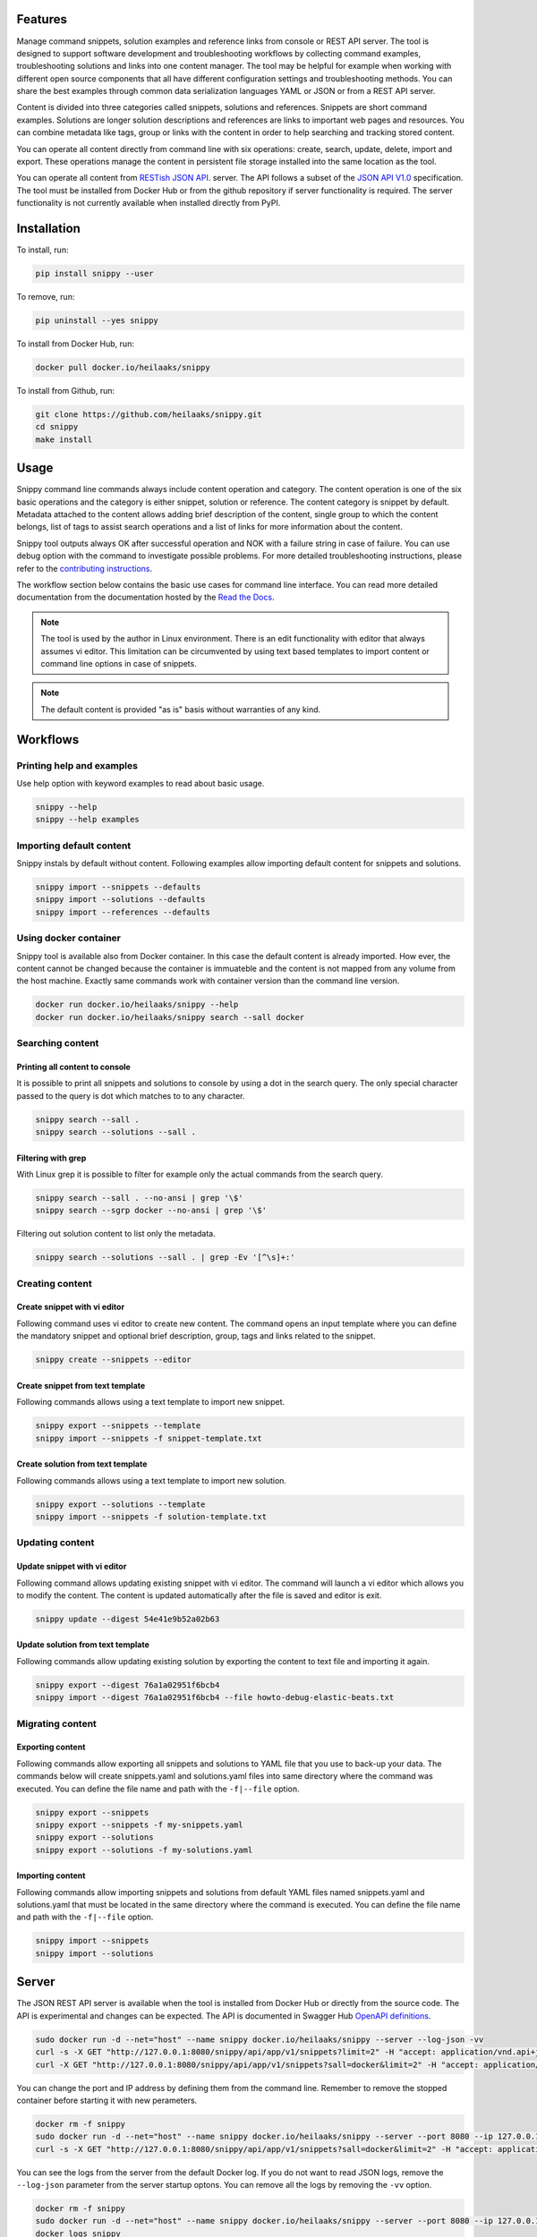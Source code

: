|badge-pypiv| |badge-pys| |badge-pyv| |badge-cov| |badge-docs| |badge-build|

Features
========

Manage command snippets, solution examples and reference links from console
or REST API server. The tool is designed to support software development and
troubleshooting workflows by collecting command examples, troubleshooting
solutions and links into one content manager. The tool may be helpful for
example when working with different open source components that all have
different configuration settings and troubleshooting methods. You can share
the best examples through common data serialization languages YAML or JSON
or from a REST API server.

Content is divided into three categories called snippets, solutions and
references. Snippets are short command examples. Solutions are longer
solution descriptions and references are links to important web pages and
resources. You can combine metadata like tags, group or links with the
content in order to help searching and tracking stored content.

You can operate all content directly from command line with six operations:
create, search, update, delete, import and export. These operations manage
the content in persistent file storage installed into the same location as
the tool.

You can operate all content from `RESTish JSON API`_. server. The API follows
a subset of the `JSON API V1.0`_ specification. The tool must be installed
from Docker Hub or from the github repository if server functionality is
required. The server functionality is not currently available when installed
directly from PyPI.

.. image:: https://asciinema.org/a/MEpDOPZLqDMySq7hwXGhCOliV.png
    :target: https://asciinema.org/a/MEpDOPZLqDMySq7hwXGhCOliV
    :alt: Snippy in action!

Installation
============

To install, run:

.. code:: text

    pip install snippy --user

To remove, run:

.. code:: text

    pip uninstall --yes snippy

To install from Docker Hub, run:

.. code:: text

    docker pull docker.io/heilaaks/snippy

To install from Github, run:

.. code-block:: text

    git clone https://github.com/heilaaks/snippy.git
    cd snippy
    make install

Usage
=====

Snippy command line commands always include content operation and category.
The content operation is one of the six basic operations and the category is
either snippet, solution or reference. The content category is snippet by
default. Metadata attached to the content allows adding brief description of
the content, single group to which the content belongs, list of tags to
assist search operations and a list of links for more information about the
content.

Snippy tool outputs always OK after successful operation and NOK with a failure
string in case of failure. You can use debug option with the command to
investigate possible problems. For more detailed troubleshooting instructions,
please refer to the `contributing instructions`_.

The workflow section below contains the basic use cases for command line
interface. You can read more detailed documentation from the documentation
hosted by the `Read the Docs`_.

.. note::

   The tool is used by the author in Linux environment. There is an edit
   functionality with editor that always assumes vi editor. This limitation
   can be circumvented by using text based templates to import content or
   command line options in case of snippets.

.. note::

   The default content is provided "as is" basis without warranties of any
   kind.

Workflows
=========

Printing help and examples
--------------------------

Use help option with keyword examples to read about basic usage.

.. code-block:: text

   snippy --help
   snippy --help examples

Importing default content
-------------------------

Snippy instals by default without content. Following examples allow importing
default content for snippets and solutions.

.. code-block:: text

   snippy import --snippets --defaults
   snippy import --solutions --defaults
   snippy import --references --defaults

Using docker container
----------------------

Snippy tool is available also from Docker container. In this case the default
content is already imported. How ever, the content cannot be changed because
the container is immuateble and the content is not mapped from any volume from
the host machine. Exactly same commands work with container version than the
command line version.

.. code-block:: text

   docker run docker.io/heilaaks/snippy --help
   docker run docker.io/heilaaks/snippy search --sall docker

Searching content
-----------------

Printing all content to console
~~~~~~~~~~~~~~~~~~~~~~~~~~~~~~~

It is possible to print all snippets and solutions to console by using a dot
in the search query. The only special character passed to the query is dot
which matches to to any character.

.. code-block:: text

   snippy search --sall .
   snippy search --solutions --sall .

Filtering with grep
~~~~~~~~~~~~~~~~~~~

With Linux grep it is possible to filter for example only the actual commands
from the search query.

.. code-block:: text

   snippy search --sall . --no-ansi | grep '\$'
   snippy search --sgrp docker --no-ansi | grep '\$'

Filtering out solution content to list only the metadata.

.. code-block:: text

   snippy search --solutions --sall . | grep -Ev '[^\s]+:'

Creating content
----------------

Create snippet with vi editor
~~~~~~~~~~~~~~~~~~~~~~~~~~~~~

Following command uses vi editor to create new content. The command opens an
input template where you can define the mandatory snippet and optional brief
description, group, tags and links related to the snippet.

.. code-block:: text

   snippy create --snippets --editor

Create snippet from text template
~~~~~~~~~~~~~~~~~~~~~~~~~~~~~~~~~

Following commands allows using a text template to import new snippet.

.. code-block:: text

   snippy export --snippets --template
   snippy import --snippets -f snippet-template.txt

Create solution from text template
~~~~~~~~~~~~~~~~~~~~~~~~~~~~~~~~~~

Following commands allows using a text template to import new solution.

.. code-block:: text

   snippy export --solutions --template
   snippy import --snippets -f solution-template.txt

Updating content
----------------

Update snippet with vi editor
~~~~~~~~~~~~~~~~~~~~~~~~~~~~~

Following command allows updating existing snippet with vi editor. The command
will launch a vi editor which allows you to modify the content. The content is
updated automatically after the file is saved and editor is exit.

.. code-block:: text

   snippy update --digest 54e41e9b52a02b63

Update solution from text template
~~~~~~~~~~~~~~~~~~~~~~~~~~~~~~~~~~

Following commands allow updating existing solution by exporting the content
to text file and importing it again.

.. code-block:: text

   snippy export --digest 76a1a02951f6bcb4
   snippy import --digest 76a1a02951f6bcb4 --file howto-debug-elastic-beats.txt

Migrating content
-----------------

Exporting content
~~~~~~~~~~~~~~~~~

Following commands allow exporting all snippets and solutions to YAML file that
you use to back-up your data. The commands below will create snippets.yaml and
solutions.yaml files into same directory where the command was executed. You can
define the file name and path with the ``-f|--file`` option.

.. code-block:: text

   snippy export --snippets
   snippy export --snippets -f my-snippets.yaml
   snippy export --solutions
   snippy export --solutions -f my-solutions.yaml

Importing content
~~~~~~~~~~~~~~~~~

Following commands allow importing snippets and solutions from default YAML files
named snippets.yaml and solutions.yaml that must be located in the same directory
where the command is executed. You can define the file name and path with the
``-f|--file`` option.

.. code-block:: text

   snippy import --snippets
   snippy import --solutions

Server
======

The JSON REST API server is available when the tool is installed from Docker
Hub or directly from the source code. The API is experimental and changes can
be expected. The API is documented in Swagger Hub `OpenAPI definitions`_.

.. code-block:: text

   sudo docker run -d --net="host" --name snippy docker.io/heilaaks/snippy --server --log-json -vv
   curl -s -X GET "http://127.0.0.1:8080/snippy/api/app/v1/snippets?limit=2" -H "accept: application/vnd.api+json"
   curl -X GET "http://127.0.0.1:8080/snippy/api/app/v1/snippets?sall=docker&limit=2" -H "accept: application/vnd.api+json"

You can change the port and IP address by defining them from the command
line. Remember to remove the stopped container before starting it with new
perameters.

.. code-block:: text

   docker rm -f snippy
   sudo docker run -d --net="host" --name snippy docker.io/heilaaks/snippy --server --port 8080 --ip 127.0.0.1 --log-json -vv
   curl -s -X GET "http://127.0.0.1:8080/snippy/api/app/v1/snippets?sall=docker&limit=2" -H "accept: application/vnd.api+json"

You can see the logs from the server from the default Docker log. If you do
not want to read JSON logs, remove the ``--log-json`` parameter from the
server startup optons. You can remove all the logs by removing the ``-vv``
option.

.. code-block:: text

   docker rm -f snippy
   sudo docker run -d --net="host" --name snippy docker.io/heilaaks/snippy --server --port 8080 --ip 127.0.0.1 -vv
   docker logs snippy

You can remove the server with command example.

.. code-block:: text

   docker rm -f snippy

Note that Docker container is immutable and it does not share volume from the
host. If you want to run a server that allows content modification, you must
install the server from code repository.

.. code-block:: text

   git clone https://github.com/heilaaks/snippy.git
   cd snippy
   make server

With a local server, you can change to location of the storage from the
default. If the default content is needed, you need to import it into the new
location before starting the server.

.. code-block:: text

   snippy import --defaults --storage-path ${HOME}/devel/temp
   snippy import --defaults --solutions --storage-path ${HOME}/devel/temp
   snippy --server --storage-path ${HOME}/devel/temp --port 8080 --ip 127.0.0.1 -vv

Contributing
============

Bug reports and feature Requests
--------------------------------

Run the failing command with ``--debug`` option to get a better idea what is failing. Please
fill a bug report based on contributing_ instructions.


.. |badge-pypiv| image:: https://img.shields.io/pypi/v/snippy.svg
   :target: https://pypi.python.org/pypi/snippy

.. |badge-pys| image:: https://img.shields.io/pypi/status/snippy.svg
   :target: https://pypi.python.org/pypi/snippy

.. |badge-pyv| image:: https://img.shields.io/pypi/pyversions/snippy.svg
   :target: https://pypi.python.org/pypi/snippy

.. |badge-cov| image:: https://codecov.io/gh/heilaaks/snippy/branch/master/graph/badge.svg
   :target: https://codecov.io/gh/heilaaks/snippy

.. |badge-docs| image:: https://readthedocs.org/projects/snippy/badge/?version=latest
   :target: http://snippy.readthedocs.io/en/latest/?badge=latest

.. |badge-build| image:: https://travis-ci.org/heilaaks/snippy.svg?branch=master
   :target: https://travis-ci.org/heilaaks/snippy

.. _Read the Docs: http://snippy.readthedocs.io/en/latest/

.. _contributing instructions: https://github.com/heilaaks/snippy/blob/master/CONTRIBUTING.rst

.. _RESTish JSON API: https://app.swaggerhub.com/apis/heilaaks/snippy/1.0

.. _OpenAPI definitions: `RESTish JSON API`_

.. _JSON API V1.0: http://jsonapi.org/format/